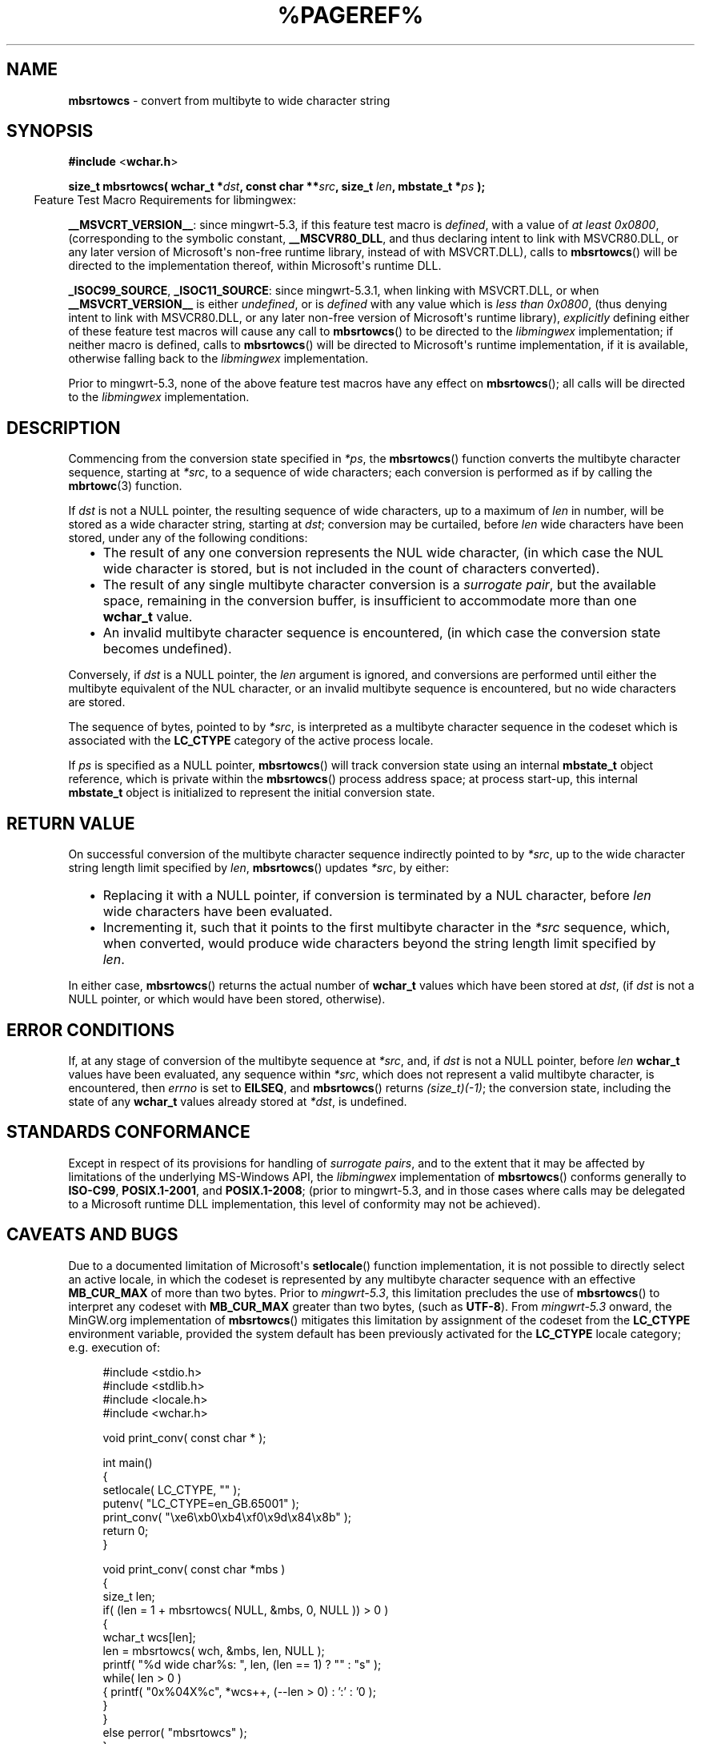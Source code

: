 .\" vim: ft=nroff
.TH %PAGEREF% MinGW "MinGW Programmer's Reference Manual"
.
.SH NAME
.B mbsrtowcs
\- convert from multibyte to wide character string
.
.
.SH SYNOPSIS
.B  #include
.RB < wchar.h >
.PP
.B  size_t mbsrtowcs( wchar_t
.BI * dst ,
.B  const char
.BI ** src ,
.B  size_t
.IB len ,
.B  mbstate_t
.BI * ps
.B  );
.
.IP \& -4n
Feature Test Macro Requirements for libmingwex:
.PP
.BR \%__MSVCRT_VERSION__ :
since \%mingwrt\(hy5.3,
if this feature test macro is
.IR defined ,
with a value of
.I at least
.IR 0x0800 ,
(corresponding to the symbolic constant,
.BR \%__MSCVR80_DLL ,
and thus declaring intent to link with \%MSVCR80.DLL,
or any later version of \%Microsoft\(aqs \%non\(hyfree runtime library,
instead of with \%MSVCRT.DLL),
calls to
.BR mbsrtowcs ()
will be directed to the implementation thereof,
within \%Microsoft\(aqs runtime DLL.
.
.PP
.BR \%_ISOC99_SOURCE ,
.BR \%_ISOC11_SOURCE :
since \%mingwrt\(hy5.3.1,
when linking with \%MSVCRT.DLL,
or when
.B \%__MSVCRT_VERSION__
is either
.IR undefined ,
or is
.I defined
with any value which is
.I less than
.IR 0x0800 ,
(thus denying intent to link with \%MSVCR80.DLL,
or any later \%non\(hyfree version of Microsoft\(aqs runtime library),
.I explicitly
defining either of these feature test macros
will cause any call to
.BR \%mbsrtowcs ()
to be directed to the
.I \%libmingwex
implementation;
if neither macro is defined,
calls to
.BR \%mbsrtowcs ()
will be directed to Microsoft\(aqs runtime implementation,
if it is available,
otherwise falling back to the
.I \%libmingwex
implementation.
.
.PP
Prior to \%mingwrt\(hy5.3,
none of the above feature test macros have any effect on
.BR \%mbsrtowcs ();
all calls will be directed to the
.I \%libmingwex
implementation.
.
.
.SH DESCRIPTION
.PP
Commencing from the conversion state specified in
.IR *ps ,
the
.BR \%mbsrtowcs ()
function converts the multibyte character sequence,
starting at
.IR *src ,
to a sequence of wide characters;
each conversion is performed as if by calling the
.BR mbrtowc (3)
function.
.
.PP
If
.I dst
is not a NULL pointer,
the resulting sequence of wide characters,
up to a maximum of
.I len
in number,
will be stored as a wide character string,
starting at
.IR dst ;
conversion may be curtailed,
before
.I len
wide characters have been stored,
under any of the following conditions:
.RS 2n
.ll -2n
.IP \(bu 2n
The result of any one conversion represents the NUL wide character,
(in which case the NUL wide character is stored,
but is not included in the count of characters converted).
.
.IP \(bu 2n
The result of any single multibyte character conversion is a
.IR surrogate\ pair ,
but the available space,
remaining in the conversion buffer,
is insufficient to accommodate more than one
.B \%wchar_t
value.
.
.IP \(bu 2n
An invalid multibyte character sequence is encountered,
(in which case the conversion state becomes undefined).
.ll +2n
.RE
.
.PP
Conversely,
if
.I dst
is a NULL pointer,
the
.I len
argument is ignored,
and conversions are performed until either
the multibyte equivalent of the NUL character,
or an invalid multibyte sequence is encountered, 
but no wide characters are stored.
.
.PP
The sequence of bytes,
pointed to by
.IR *src ,
is interpreted as a multibyte character sequence
in the codeset which is associated with the
.B \%LC_CTYPE
category of the active process locale.
.
.PP
If
.I ps
is specified as a NULL pointer,
.BR \%mbsrtowcs ()
will track conversion state using an internal
.B \%mbstate_t
object reference,
which is private within the
.BR \%mbsrtowcs ()
process address space;
at process \%start\(hyup,
this internal
.B \%mbstate_t
object is initialized to represent
the initial conversion state.
.
.
.SH RETURN VALUE
On successful conversion of the multibyte character
sequence indirectly pointed to by
.IR *src ,
up to the wide character string length limit specified by
.IR len ,
.BR \%mbsrtowcs ()
updates
.IR *src ,
by either:
.RS 2n
.ll -2n
.IP \(bu 2n
Replacing it with a NULL pointer,
if conversion is terminated by a NUL character,
before
.I len
wide characters have been evaluated.
.
.IP \(bu 2n
Incrementing it,
such that it points to the first multibyte character in the
.I *src
sequence,
which,
when converted,
would produce wide characters beyond the string length
limit specified by
.IR len .
.ll +2n
.RE
.PP
In either case,
.BR mbsrtowcs ()
returns the actual number of
.B \%wchar_t
values which have been stored at
.IR dst ,
(if
.I dst
is not a NULL pointer,
or which would have been stored,
otherwise).
.
.
.SH ERROR CONDITIONS
If,
at any stage of conversion of the multibyte sequence at
.IR \%*src ,
and,
if
.I dst
is not a NULL pointer,
before
.I len
.B \%wchar_t
values have been evaluated,
any sequence within
.IR \%*src ,
which does not represent a valid multibyte character,
is encountered,
then
.I \%errno
is set to
.BR \%EILSEQ ,
and
.BR \%mbsrtowcs ()
returns
.IR \%(size_t)(\-1) ;
the conversion state,
including the state of any
.B \%wchar_t
values already stored at
.IR \%*dst ,
is undefined.
.
.
.SH STANDARDS CONFORMANCE
Except in respect of its provisions for handling of
.IR surrogate\ pairs ,
and to the extent that it may be affected by limitations
of the underlying \%MS\(hyWindows API,
the
.I \%libmingwex
implementation of
.BR mbsrtowcs ()
conforms generally to
.BR \%ISO\(hyC99 ,
.BR \%POSIX.1\(hy2001 ,
and
.BR \%POSIX.1\(hy2008 ;
(prior to \%mingwrt\-5.3,
and in those cases where calls may be delegated
to a Microsoft runtime DLL implementation,
this level of conformity may not be achieved).
.
.
.\"SH EXAMPLE
.
.
.SH CAVEATS AND BUGS
Due to a documented limitation of Microsoft\(aqs
.BR \%setlocale ()
function implementation,
it is not possible to directly select an active locale,
in which the codeset is represented by any multibyte
character sequence with an effective
.B \%MB_CUR_MAX
of more than two bytes.
Prior to
.IR \%mingwrt\(hy5.3 ,
this limitation precludes the use of
.BR \%mbsrtowcs ()
to interpret any codeset with
.B \%MB_CUR_MAX
greater than two bytes,
(such as
.BR \%UTF\(hy8 ).
From
.I \%mingwrt\(hy5.3
onward,
the MinGW.org implementation of
.BR \%mbsrtowcs ()
mitigates this limitation by assignment of the codeset
from the
.B \%LC_CTYPE
environment variable,
provided the system default has been previously activated
for the
.B \%LC_CTYPE
locale category;
e.g.\ execution of:
.PP
.RS 4n
.EX
#include <stdio.h>
#include <stdlib.h>
#include <locale.h>
#include <wchar.h>

void print_conv( const char * );

int main()
{
  setlocale( LC_CTYPE, "" );
  putenv( "LC_CTYPE=en_GB.65001" );
  print_conv( "\exe6\exb0\exb4\exf0\ex9d\ex84\ex8b" );
  return 0;
}

void print_conv( const char *mbs )
{
  size_t len;
  if( (len = 1 + mbsrtowcs( NULL, &mbs, 0, NULL )) > 0 )
  {
    wchar_t wcs[len]; 
    len = mbsrtowcs( wch, &mbs, len, NULL );
    printf( "%d wide char%s: ", len, (len == 1) ? "" : "s" );
    while( len > 0 )
    { printf( "0x%04X%c", *wcs++, (--len > 0) : ':' : '\n' );
    }
  }
  else perror( "mbsrtowcs" );
}
.EE
.RE
.PP
will convert the
.B \%UTF\(hy8
encoded multibyte sequence,
\fC\%"\exe6\exb0\exb4\exf0\ex9d\ex84\ex8b"\fP,
(which represents the two Unicode code points,
\fC\%"\eu6c34"\fP and \fC\%\eU0001d10b")\fP,
to its equivalent
.B \%wchar_t
sequence,
resulting in the three\(hyvalue output sequence:
.PP
.RS 4n
.EX
3 wide chars: 0x6C34:0xD834:0xDD0B
.EE
.RE
.
.PP
Note that,
in the preceding example,
although the input
.B \%UTF\(hy8
sequence represents only
.I two
Unicode code points,
the output shows
.I \%three
distinct
.B \%wchar_t
values,
with the second code point being represented by the
.IR surrogate\ pair ,
\fC\%"0xD834:0xDD0B"\fP.
This raises a potential issue,
which is consequent on Microsoft\(aqs choice of
.B \%UTF-16LE
as the underlying representation of the
.B \%wchar_t
data type:
normally,
when
.I dst
is not a NULL pointer,
the MinGW
.BR mbsrtowcs ()
function will simply store a
.I surrogate\ pair
when necessary,
but in the particular case where doing so would cause the
.I low\ surrogate
to overrun the buffer length specified by the
.I len
argument,
then no part of the
.I surrogate\ pair
will be stored,
and
.BR mbsrtowcs ()
will stop as if the buffer length limit has been reached,
at a count of one less than
.IR len .
This case may be distinguished from a short count due to
conversion of a NUL character,
(in which case
.I *src
will have been respecified as a NULL pointer),
by inspection of
.IR *src ,
which will have been updated to point,
in this case,
to the start of that part of the multibyte sequence
which represents the
.IR surrogate\ pair .
.
.PP
A further issue,
also related to
.IR surrogate\ pairs ,
may arise if the
.B \%mbstate_t
object passed via the
.I *ps
argument originates from a preceding
.BR mbrtowc (3)
call which has returned a
.IR high\ surrogate ,
but the
.I low\ surrogate
has not been retrieved.
In this case,
the
.I low\ surrogate
is returned,
(and potentially orphaned),
as the first
.B \%wchar_t
value to be considered for storage at
.IR dst .
This may not be what you want,
but it is supported as an alternative to the method,
formally documented using
.BR mbrtowc (3),
for completion of a
.IR surrogate\ pair ;
for example:
.PP
.RS 4n
.EX
#define _ISOC99_SOURCE

#include <stdio.h>
#include <stdlib.h>
#include <locale.h>
#include <limits.h>
#include <winnls.h>
#include <wchar.h>

void print_conv( const char * );

int main()
{
  setlocale( LC_CTYPE, "" );
  putenv( "LC_CTYPE=en_GB.65001" );
  print_conv( "\eU0001d10b" );
  print_conv( "\eu6c34" );
  return 0;
}

void print_conv( const char *mbs )
{
  wchar_t wch;
  mbstate_t ps = (mbstate_t)(0);
  size_t n = mbrtowc( &wch, mbs, MB_LEN_MAX, &ps );
  if( (int)(n) > 0 )
  {
    if( IS_HIGH_SURROGATE( wch ) )
    {
      wchar_t wcl;
      mbsrtowcs( &wcl, &mbs, 1, &ps );
      printf( "%u bytes -> 0x%04X:0x%04X\en", n, wch, wcl );
    }
    else printf( "%u bytes -> 0x%04X\en", n, wch );
  }
  else if( n == (size_t)(-1) ) perror( "mbrtowc" );
}
.EE
.RE
.PP
is equivalent to the example given for
.I surrogate\ pair
completion using
.BR mbrtowc (3).
Regardless of the method used to complete
.IR surrogate\ pairs ,
it is the caller\(aqs responsibility to ensure that the
.I high\ surrogate
and its complementary
.I low\ surrogate
remain correctly associated.
.
.
.SH SEE ALSO
.BR mbsinit (3),
and
.BR mbrtowc (3)
.
.
.SH AUTHOR
This manpage was written by \%Keith\ Marshall,
\%<keith@users.osdn.me>,
to document the
.BR \%mbsrtowcs ()
function as it has been implemented for the MinGW.org Project.
It may be copied, modified and redistributed,
without restriction of copyright,
provided this acknowledgement of contribution by
the original author remains in place.
.
.\" EOF
